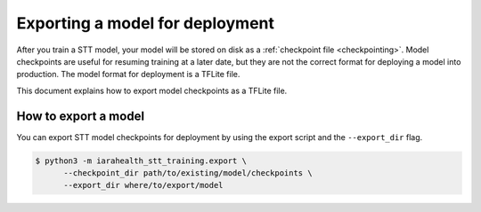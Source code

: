 .. _exporting-checkpoints:

Exporting a model for deployment
================================

After you train a STT model, your model will be stored on disk as a :ref:`checkpoint file <checkpointing>`. Model checkpoints are useful for resuming training at a later date, but they are not the correct format for deploying a model into production. The model format for deployment is a TFLite file.

This document explains how to export model checkpoints as a TFLite file.

How to export a model
---------------------

You can export STT model checkpoints for deployment by using the export script and the ``--export_dir`` flag.

.. code-block:: bash

   $ python3 -m iarahealth_stt_training.export \
         --checkpoint_dir path/to/existing/model/checkpoints \
         --export_dir where/to/export/model
